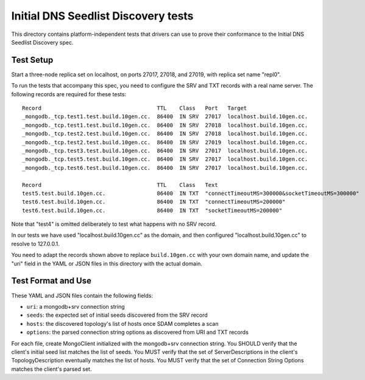 ====================================
Initial DNS Seedlist Discovery tests
====================================

This directory contains platform-independent tests that drivers can use
to prove their conformance to the Initial DNS Seedlist Discovery spec.

Test Setup
----------

Start a three-node replica set on localhost, on ports 27017, 27018, and 27019,
with replica set name "repl0".

To run the tests that accompany this spec, you need to configure the SRV and
TXT records with a real name server. The following records are required for
these tests::

  Record                                    TTL    Class   Port   Target
  _mongodb._tcp.test1.test.build.10gen.cc.  86400  IN SRV  27017  localhost.build.10gen.cc.
  _mongodb._tcp.test1.test.build.10gen.cc.  86400  IN SRV  27018  localhost.build.10gen.cc.
  _mongodb._tcp.test2.test.build.10gen.cc.  86400  IN SRV  27018  localhost.build.10gen.cc.
  _mongodb._tcp.test2.test.build.10gen.cc.  86400  IN SRV  27019  localhost.build.10gen.cc.
  _mongodb._tcp.test3.test.build.10gen.cc.  86400  IN SRV  27017  localhost.build.10gen.cc.
  _mongodb._tcp.test5.test.build.10gen.cc.  86400  IN SRV  27017  localhost.build.10gen.cc.
  _mongodb._tcp.test6.test.build.10gen.cc.  86400  IN SRV  27017  localhost.build.10gen.cc.

  Record                                    TTL    Class   Text
  test5.test.build.10gen.cc.                86400  IN TXT  "connectTimeoutMS=300000&socketTimeoutMS=300000"
  test6.test.build.10gen.cc.                86400  IN TXT  "connectTimeoutMS=200000"
  test6.test.build.10gen.cc.                86400  IN TXT  "socketTimeoutMS=200000"

Note that "test4" is omitted deliberately to test what happens with no SRV record.

In our tests we have used "localhost.build.10gen.cc" as the domain, and then configured "localhost.build.10gen.cc" to resolve to 127.0.0.1.

You need to adapt the records shown above to replace ``build.10gen.cc`` with
your own domain name, and update the "uri" field in the YAML or JSON files in
this directory with the actual domain.

Test Format and Use
-------------------

These YAML and JSON files contain the following fields:

- ``uri``: a mongodb+srv connection string
- ``seeds``: the expected set of initial seeds discovered from the SRV record
- ``hosts``: the discovered topology's list of hosts once SDAM completes a scan
- ``options``: the parsed connection string options as discovered from URI and
  TXT records

For each file, create MongoClient initialized with the mongodb+srv connection
string. You SHOULD verify that the client's initial seed list matches the list of
seeds. You MUST verify that the set of ServerDescriptions in the client's
TopologyDescription eventually matches the list of hosts. You MUST verify that
the set of Connection String Options matches the client's parsed set.
